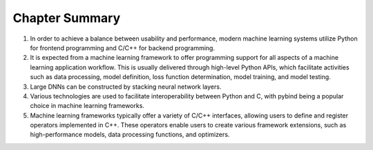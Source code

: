 
Chapter Summary
===============

1. In order to achieve a balance between usability and performance,
   modern machine learning systems utilize Python for frontend
   programming and C/C++ for backend programming.

2. It is expected from a machine learning framework to offer programming
   support for all aspects of a machine learning application workflow.
   This is usually delivered through high-level Python APIs, which
   facilitate activities such as data processing, model definition, loss
   function determination, model training, and model testing.

3. Large DNNs can be constructed by stacking neural network layers.

4. Various technologies are used to facilitate interoperability between
   Python and C, with pybind being a popular choice in machine learning
   frameworks.

5. Machine learning frameworks typically offer a variety of C/C++
   interfaces, allowing users to define and register operators
   implemented in C++. These operators enable users to create various
   framework extensions, such as high-performance models, data
   processing functions, and optimizers.
